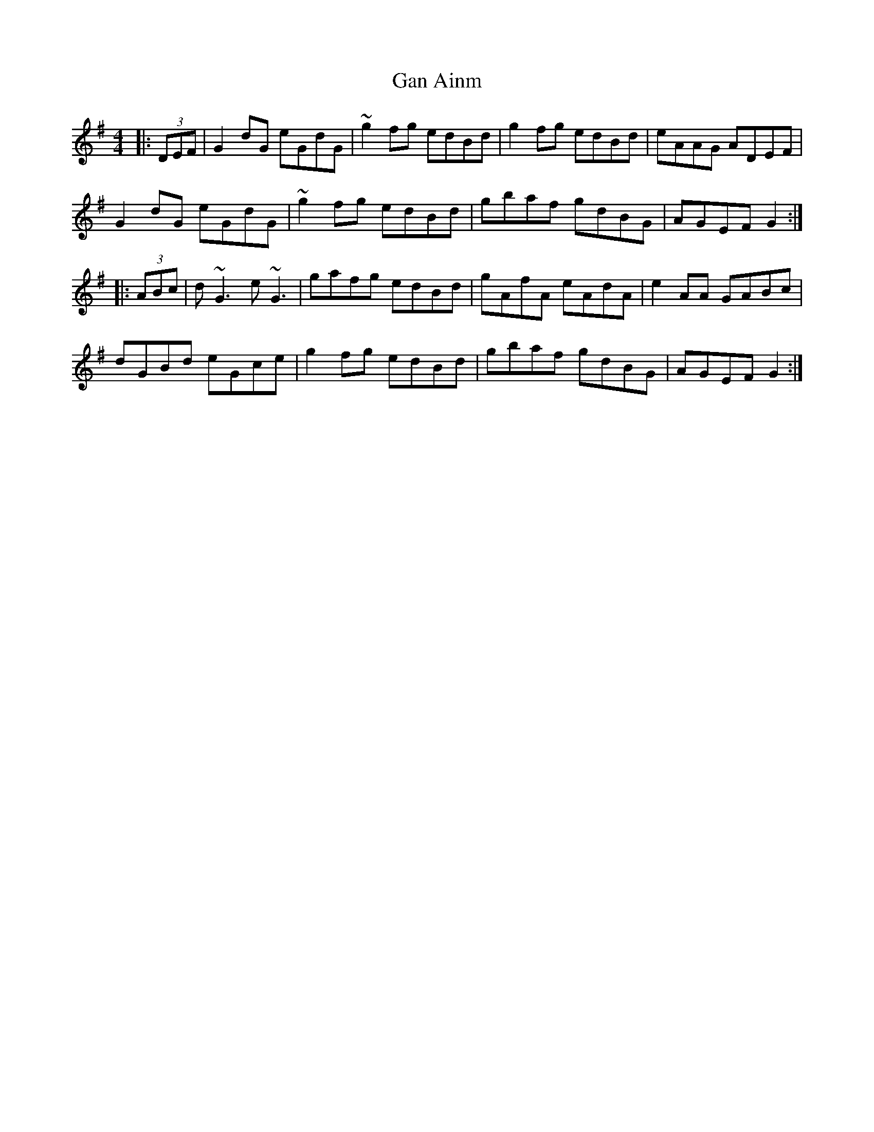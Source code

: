 X: 14637
T: Gan Ainm
R: hornpipe
M: 4/4
K: Gmajor
|:(3DEF|G2dG eGdG|~g2fg edBd|g2fg edBd|eAAG ADEF|
G2dG eGdG|~g2fg edBd|gbaf gdBG|AGEF G2:|
|:(3ABc|d~G3 e~G3|gafg edBd|gAfA eAdA|e2AA GABc|
dGBd eGce|g2fg edBd|gbaf gdBG|AGEF G2:|

